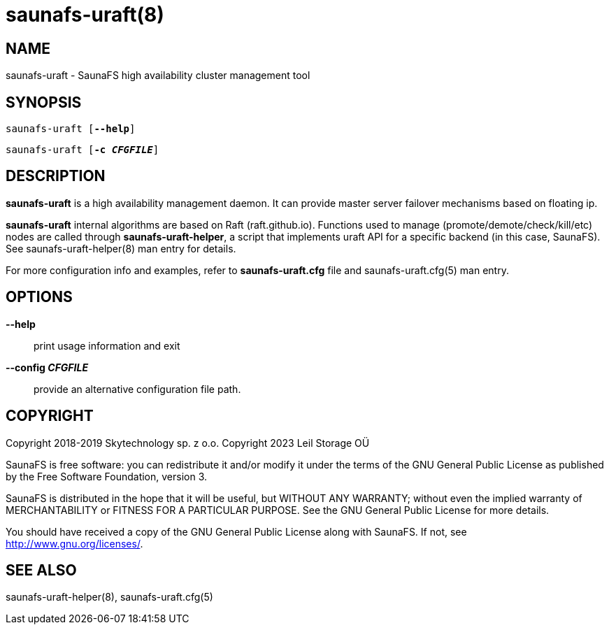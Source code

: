 saunafs-uraft(8)
=================

== NAME

saunafs-uraft - SaunaFS high availability cluster management tool

== SYNOPSIS

[verse]
saunafs-uraft [*--help*]

[verse]
saunafs-uraft [*-c 'CFGFILE'*]

== DESCRIPTION

*saunafs-uraft* is a high availability management daemon.
It can provide master server failover mechanisms based on floating ip.

*saunafs-uraft* internal algorithms are based on Raft (raft.github.io).
Functions used to manage (promote/demote/check/kill/etc) nodes
are called through *saunafs-uraft-helper*, a script that implements
uraft API for a specific backend (in this case, SaunaFS).
See saunafs-uraft-helper(8) man entry for details.

For more configuration info and examples, refer to *saunafs-uraft.cfg* file
and saunafs-uraft.cfg(5) man entry.

== OPTIONS

*--help*::
print usage information and exit

*--config 'CFGFILE'*::
provide an alternative configuration file path.

== COPYRIGHT

Copyright 2018-2019 Skytechnology sp. z o.o.
Copyright 2023      Leil Storage OÜ

SaunaFS is free software: you can redistribute it and/or modify it under the terms of the GNU
General Public License as published by the Free Software Foundation, version 3.

SaunaFS is distributed in the hope that it will be useful, but WITHOUT ANY WARRANTY; without even
the implied warranty of MERCHANTABILITY or FITNESS FOR A PARTICULAR PURPOSE. See the GNU General
Public License for more details.

You should have received a copy of the GNU General Public License along with SaunaFS. If not, see
<http://www.gnu.org/licenses/>.

== SEE ALSO
saunafs-uraft-helper(8), saunafs-uraft.cfg(5)

